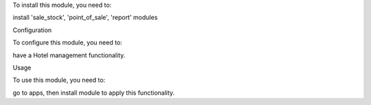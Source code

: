 
To install this module, you need to:

install 'sale_stock', 'point_of_sale', 'report' modules

Configuration

To configure this module, you need to:

have a Hotel management functionality.

Usage

To use this module, you need to:

go to apps, then install module to apply this functionality.


